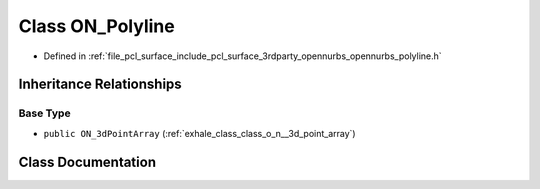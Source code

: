 .. _exhale_class_class_o_n___polyline:

Class ON_Polyline
=================

- Defined in :ref:`file_pcl_surface_include_pcl_surface_3rdparty_opennurbs_opennurbs_polyline.h`


Inheritance Relationships
-------------------------

Base Type
*********

- ``public ON_3dPointArray`` (:ref:`exhale_class_class_o_n__3d_point_array`)


Class Documentation
-------------------


.. doxygenclass:: ON_Polyline
   :members:
   :protected-members:
   :undoc-members: